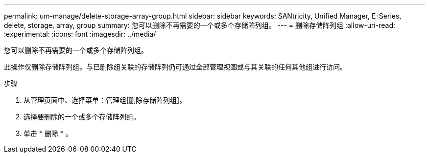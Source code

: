 ---
permalink: um-manage/delete-storage-array-group.html 
sidebar: sidebar 
keywords: SANtricity, Unified Manager, E-Series, delete, storage, array, group 
summary: 您可以删除不再需要的一个或多个存储阵列组。 
---
= 删除存储阵列组
:allow-uri-read: 
:experimental: 
:icons: font
:imagesdir: ../media/


[role="lead"]
您可以删除不再需要的一个或多个存储阵列组。

此操作仅删除存储阵列组。与已删除组关联的存储阵列仍可通过全部管理视图或与其关联的任何其他组进行访问。

.步骤
. 从管理页面中、选择菜单：管理组[删除存储阵列组]。
. 选择要删除的一个或多个存储阵列组。
. 单击 * 删除 * 。

